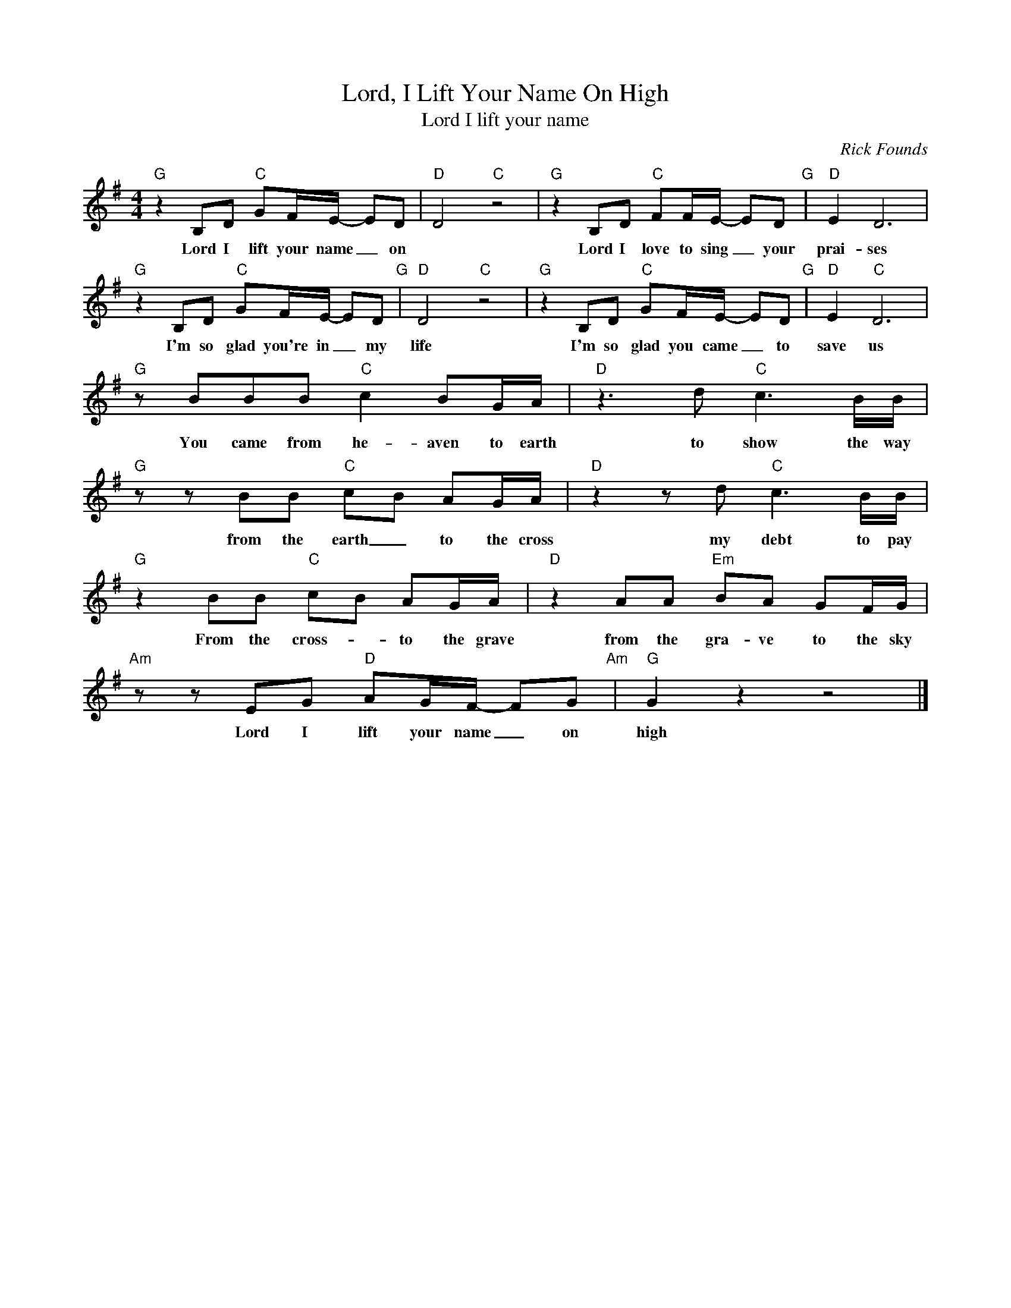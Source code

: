 X:1
T:Lord, I Lift Your Name On High
T:Lord I lift your name
C:Rick Founds
Z:All Rights Reserved
L:1/8
M:4/4
K:G
V:1 treble 
%%MIDI program 52
V:1
"G" z2 B,D"C" GF/E/- ED |"D" D4"C" z4 |"G" z2 B,D"C" FF/E/- ED"G" |"D" E2 D6 | %4
w: Lord I lift your name _ on||Lord I love to sing _ your|prai- ses|
"G" z2 B,D"C" GF/E/- ED"G" |"D" D4"C" z4 |"G" z2 B,D"C" GF/E/- ED"G" |"D" E2"C" D6 | %8
w: I'm so glad you're in _ my|life|I'm so glad you came _ to|save us|
"G" z BBB"C" c2 BG/A/ |"D" z3 d"C" c3 B/B/ |"G" z z BB"C" cB AG/A/ |"D" z2 z d"C" c3 B/B/ | %12
w: You came from he- aven to earth|to show the way|from the earth _ to the cross|my debt to pay|
"G" z2 BB"C" cB AG/A/ |"D" z2 AA"Em" BA GF/G/ |"Am" z z EG"D" AG/F/- FG"Am" |"G" G2 z2 z4 |] %16
w: From the cross- * to the grave|from the gra- ve to the sky|Lord I lift your name _ on|high|

